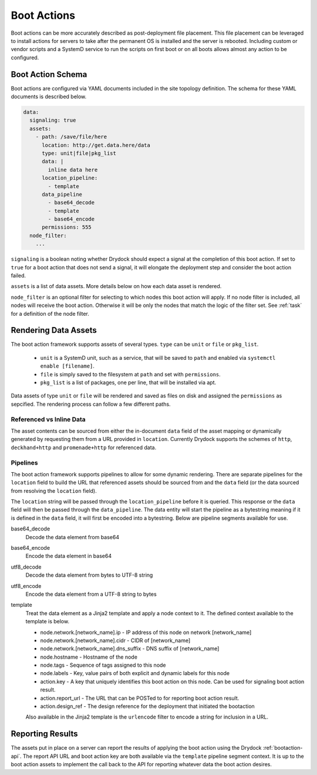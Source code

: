.. _bootaction:

============
Boot Actions
============

Boot actions can be more accurately described as post-deployment file placement. This file placement
can be leveraged to install actions for servers to take after the permanent OS is installed
and the server is rebooted. Including custom or vendor scripts and a SystemD service to run the
scripts on first boot or on all boots allows almost any action to be configured.

Boot Action Schema
==================

Boot actions are configured via YAML documents included in the site topology definition. The schema
for these YAML documents is described below.

.. code-block:: yaml

  data:
    signaling: true
    assets:
      - path: /save/file/here
        location: http://get.data.here/data
        type: unit|file|pkg_list
        data: |
          inline data here
        location_pipeline:
          - template
        data_pipeline
          - base64_decode
          - template
          - base64_encode
        permissions: 555
    node_filter:
      ...


``signaling`` is a boolean noting whether Drydock should expect a signal at the completion
of this boot action. If set to ``true`` for a boot action that does not send a signal, it
will elongate the deployment step and consider the boot action failed.

``assets`` is a list of data assets. More details below on how each data asset is rendered.

``node_filter`` is an optional filter for selecting to which nodes this boot action will apply.
If no node filter is included, all nodes will receive the boot action. Otherwise it will be
only the nodes that match the logic of the filter set. See :ref:`task` for a definition of
the node filter.

Rendering Data Assets
=====================

The boot action framework supports assets of several types. ``type`` can be ``unit`` or ``file`` or ``pkg_list``.

    - ``unit`` is a SystemD unit, such as a service, that will be saved to ``path`` and enabled via ``systemctl enable [filename]``.
    - ``file`` is simply saved to the filesystem at ``path`` and set with ``permissions``.
    - ``pkg_list`` is a list of packages, one per line, that will be installed via apt.

Data assets of type ``unit`` or ``file`` will be rendered and saved as files on disk and assigned
the ``permissions`` as sepcified. The rendering process can follow a few different paths.

Referenced vs Inline Data
-------------------------

The asset contents can be sourced from either the in-document ``data`` field of the asset
mapping or dynamically generated by requesting them from a URL provided in ``location``.
Currently Drydock supports the schemes of ``http``, ``deckhand+http`` and
``promenade+http`` for referenced data.

Pipelines
---------

The boot action framework supports pipelines to allow for some dynamic rendering. There
are separate pipelines for the ``location`` field to build the URL that referenced assets should
be sourced from and the ``data`` field (or the data sourced from resolving the ``location`` field).

The ``location`` string will be passed through the ``location_pipeline`` before it is queried. This response
or the ``data`` field will then be passed through the ``data_pipeline``. The data entity will start the pipeline
as a bytestring meaning if it is defined in the ``data`` field, it will first be encoded into a bytestring.
Below are pipeline segments available for use.

base64_decode
    Decode the data element from base64

base64_encode
    Encode the data element in base64

utf8_decode
    Decode the data element from bytes to UTF-8 string

utf8_encode
    Encode the data element from a UTF-8 string to bytes

template
    Treat the data element as a Jinja2 template and apply a node context to it. The defined context available
    to the template is below.

    - node.network.[network_name].ip - IP address of this node on network [network_name]
    - node.network.[network_name].cidr - CIDR of [network_name]
    - node.network.[network_name].dns_suffix - DNS suffix of [network_name]
    - node.hostname - Hostname of the node
    - node.tags - Sequence of tags assigned to this node
    - node.labels - Key, value pairs of both explicit and dynamic labels for this node
    - action.key - A key that uniquely identifies this boot action on this node. Can be used for signaling boot action result.
    - action.report_url - The URL that can be POSTed to for reporting boot action result.
    - action.design_ref - The design reference for the deployment that initiated the bootaction

    Also available in the Jinja2 template is the ``urlencode`` filter to encode a string for inclusion
    in a URL.

Reporting Results
=================

The assets put in place on a server can report the results of applying the boot action using the Drydock :ref:`bootaction-api`. The
report API URL and boot action key are both available via the ``template`` pipeline segment context. It is up to the boot action
assets to implement the call back to the API for reporting whatever data the boot action desires.

